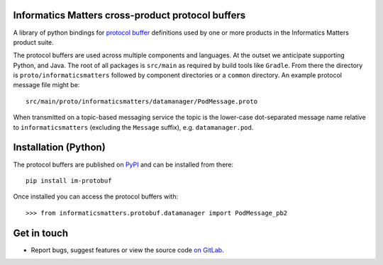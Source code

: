 Informatics Matters cross-product protocol buffers
==================================================

.. image:: https://badge.fury.io/py/im-protobuf.svg
   :target: https://badge.fury.io/py/im-protobuf
   :alt: PyPI package (latest)

A library of python bindings for `protocol buffer`_ definitions used by one or
more products in the Informatics Matters product suite.

The protocol buffers are used across multiple components and languages.
At the outset we anticipate supporting Python, and Java. The root
of all packages is ``src/main`` as required by build tools like ``Gradle``.
From there the directory is ``proto/informaticsmatters`` followed by component
directories or a ``common`` directory. An example protocol message
file might be::

    src/main/proto/informaticsmatters/datamanager/PodMessage.proto

When transmitted on a topic-based messaging service the topic is
the lower-case dot-separated message name relative to ``informaticsmatters``
(excluding the ``Message`` suffix), e.g. ``datamanager.pod``.

.. _Protocol Buffer: https://developers.google.com/protocol-buffers/docs/proto3

Installation (Python)
=====================

The protocol buffers are published on `PyPI`_ and can be installed from
there::

    pip install im-protobuf

.. _PyPI: https://pypi.org/project/im-protobuf

Once installed you can access the protocol buffers with::

    >>> from informaticsmatters.protobuf.datamanager import PodMessage_pb2

Get in touch
============

- Report bugs, suggest features or view the source code `on GitLab`_.

.. _on GitLab: https://github.com/informaticsmatters/protobuf
